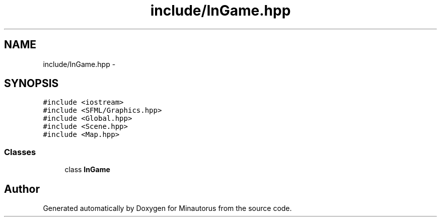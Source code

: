 .TH "include/InGame.hpp" 3 "Tue Mar 17 2015" "Minautorus" \" -*- nroff -*-
.ad l
.nh
.SH NAME
include/InGame.hpp \- 
.SH SYNOPSIS
.br
.PP
\fC#include <iostream>\fP
.br
\fC#include <SFML/Graphics\&.hpp>\fP
.br
\fC#include <Global\&.hpp>\fP
.br
\fC#include <Scene\&.hpp>\fP
.br
\fC#include <Map\&.hpp>\fP
.br

.SS "Classes"

.in +1c
.ti -1c
.RI "class \fBInGame\fP"
.br
.in -1c
.SH "Author"
.PP 
Generated automatically by Doxygen for Minautorus from the source code\&.

